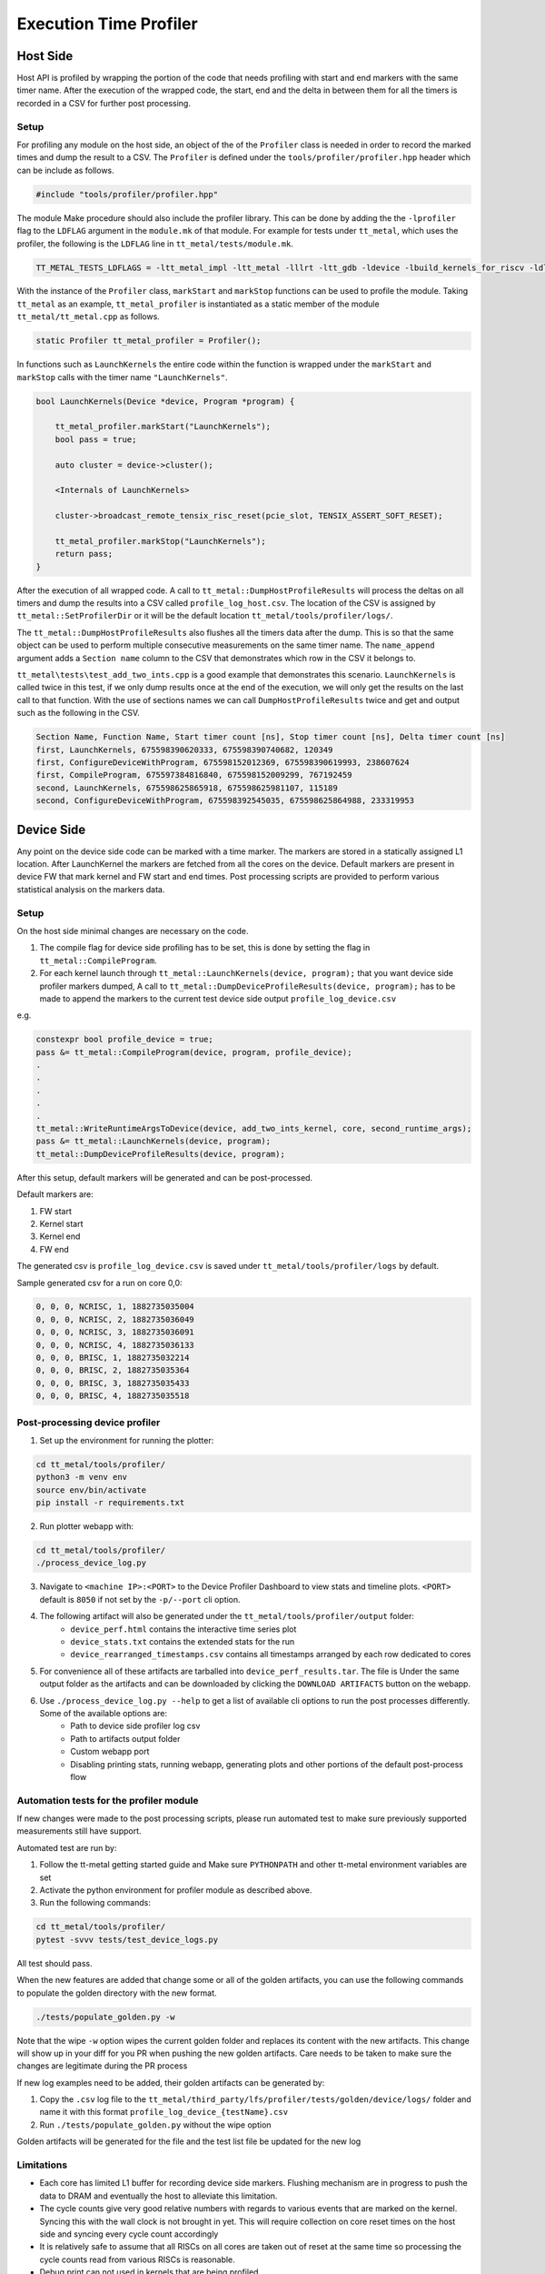 ========================
Execution Time Profiler
========================

Host Side
=========

Host API is profiled by wrapping the portion of the code that needs profiling with start and end
markers with the same timer name. After the execution of the wrapped code, the start, end and the
delta in between them for all the timers is recorded in a CSV for further post processing.

Setup
-----

For profiling any module on the host side, an object of the of the ``Profiler`` class is needed
in order to record the marked times and dump the result to a CSV. The ``Profiler`` is defined under
the ``tools/profiler/profiler.hpp`` header which can be include as follows.

..  code-block:: C++

    #include "tools/profiler/profiler.hpp"

The module Make procedure should also include the profiler library. This can be done by adding the
the ``-lprofiler`` flag to the ``LDFLAG`` argument in the ``module.mk`` of that module. For example
for tests under ``tt_metal``, which uses the profiler, the following is the ``LDFLAG`` line in ``tt_metal/tests/module.mk``.

..  code-block:: MAKEFILE

    TT_METAL_TESTS_LDFLAGS = -ltt_metal_impl -ltt_metal -lllrt -ltt_gdb -ldevice -lbuild_kernels_for_riscv -ldl -lcommon -lprofiler -lstdc++fs -pthread -lyaml-cpp

With the instance of the ``Profiler`` class, ``markStart`` and ``markStop`` functions can be used to
profile the module. Taking ``tt_metal`` as an example, ``tt_metal_profiler`` is
instantiated as a static member of the module ``tt_metal/tt_metal.cpp`` as follows.

..  code-block:: C++

    static Profiler tt_metal_profiler = Profiler();

In functions such as ``LaunchKernels`` the entire code within the function is wrapped under the
``markStart`` and ``markStop`` calls with the timer name ``"LaunchKernels"``.

..  code-block:: C++

    bool LaunchKernels(Device *device, Program *program) {

        tt_metal_profiler.markStart("LaunchKernels");
        bool pass = true;

        auto cluster = device->cluster();

        <Internals of LaunchKernels>

        cluster->broadcast_remote_tensix_risc_reset(pcie_slot, TENSIX_ASSERT_SOFT_RESET);

        tt_metal_profiler.markStop("LaunchKernels");
        return pass;
    }

After the execution of all wrapped code. A call to  ``tt_metal::DumpHostProfileResults`` will process the deltas on all
timers and dump the results into a CSV called ``profile_log_host.csv``. The location of the CSV is
assigned by ``tt_metal::SetProfilerDir`` or it will be the default location ``tt_metal/tools/profiler/logs/``.

The ``tt_metal::DumpHostProfileResults`` also flushes all the timers data after the dump. This is so that the same
object can be used to perform multiple consecutive measurements on the same timer name. The ``name_append`` argument adds
a ``Section name`` column to the CSV that demonstrates which row in the CSV it
belongs to.

``tt_metal\tests\test_add_two_ints.cpp`` is a good example that demonstrates this scenario.
``LaunchKernels`` is called twice in this test, if we only dump results once at the end of the
execution, we will only get the results on the last call to that function. With the use of sections
names we can call ``DumpHostProfileResults`` twice and get and output such as the following in the
CSV.


..  code-block:: c++

    Section Name, Function Name, Start timer count [ns], Stop timer count [ns], Delta timer count [ns]
    first, LaunchKernels, 675598390620333, 675598390740682, 120349
    first, ConfigureDeviceWithProgram, 675598152012369, 675598390619993, 238607624
    first, CompileProgram, 675597384816840, 675598152009299, 767192459
    second, LaunchKernels, 675598625865918, 675598625981107, 115189
    second, ConfigureDeviceWithProgram, 675598392545035, 675598625864988, 233319953


Device Side
===========

Any point on the device side code can be marked with a time marker. The markers are stored in a statically assigned L1 location.
After LaunchKernel the markers are fetched from all the cores on the device. Default markers are present in device FW that mark kernel and FW start and end times.
Post processing scripts are provided to perform various statistical analysis on the markers data.

Setup
-----

On the host side minimal changes are necessary on the code.

1. The compile flag for device side profiling has to be set, this is done by setting the flag in ``tt_metal::CompileProgram``.
2. For each kernel launch through ``tt_metal::LaunchKernels(device, program);``  that you want device side profiler markers dumped,
   A call to ``tt_metal::DumpDeviceProfileResults(device, program);`` has to be made to append the markers to
   the current test device side output ``profile_log_device.csv``

e.g.

..  code-block:: c++

    constexpr bool profile_device = true;
    pass &= tt_metal::CompileProgram(device, program, profile_device);
    .
    .
    .
    .
    .
    tt_metal::WriteRuntimeArgsToDevice(device, add_two_ints_kernel, core, second_runtime_args);
    pass &= tt_metal::LaunchKernels(device, program);
    tt_metal::DumpDeviceProfileResults(device, program);

After this setup, default markers will be generated and can be post-processed.

Default markers are:

1. FW start
2. Kernel start
3. Kernel end
4. FW end

The generated csv is ``profile_log_device.csv`` is saved under ``tt_metal/tools/profiler/logs`` by default.

Sample generated csv for a run on core 0,0:

..  code-block:: c++

    0, 0, 0, NCRISC, 1, 1882735035004
    0, 0, 0, NCRISC, 2, 1882735036049
    0, 0, 0, NCRISC, 3, 1882735036091
    0, 0, 0, NCRISC, 4, 1882735036133
    0, 0, 0, BRISC, 1, 1882735032214
    0, 0, 0, BRISC, 2, 1882735035364
    0, 0, 0, BRISC, 3, 1882735035433
    0, 0, 0, BRISC, 4, 1882735035518


Post-processing device profiler
-------------------------------


1. Set up the environment for running the plotter:

..  code-block:: sh

    cd tt_metal/tools/profiler/
    python3 -m venv env
    source env/bin/activate
    pip install -r requirements.txt

2. Run plotter webapp with:

..  code-block:: sh

    cd tt_metal/tools/profiler/
    ./process_device_log.py

3. Navigate to ``<machine IP>:<PORT>`` to the Device Profiler Dashboard to view stats and timeline plots. ``<PORT>`` default is ``8050`` if not set by the ``-p/--port`` cli option.

4. The following artifact will also be generated under the ``tt_metal/tools/profiler/output`` folder:
    - ``device_perf.html`` contains the interactive time series plot
    - ``device_stats.txt`` contains the extended stats for the run
    - ``device_rearranged_timestamps.csv`` contains all timestamps arranged by each row dedicated to cores

5. For convenience all of these artifacts are tarballed into ``device_perf_results.tar``. The file is Under the same output folder as the artifacts and can be downloaded by clicking the ``DOWNLOAD ARTIFACTS`` button on the webapp.

6. Use  ``./process_device_log.py --help`` to get a list of available cli options to run the post processes differently. Some of the available options are:
    - Path to device side profiler log csv
    - Path to artifacts output folder
    - Custom webapp port
    - Disabling printing stats, running webapp, generating plots and other portions of the default post-process flow


Automation tests for the profiler module
----------------------------------

If new changes were made to the post processing scripts, please run automated test to make sure previously supported
measurements still have support.

Automated test are run by:

1. Follow the tt-metal getting started guide and Make sure ``PYTHONPATH`` and other tt-metal environment variables are set
2. Activate the python environment for profiler module as described above.
3. Run the following commands:

..  code-block:: sh

    cd tt_metal/tools/profiler/
    pytest -svvv tests/test_device_logs.py

All test should pass.

When the new features are added that change some or all of the golden artifacts, you can use the following commands to populate
the golden directory with the new format.

..  code-block:: sh

    ./tests/populate_golden.py -w


Note that the wipe ``-w`` option wipes the current golden folder and replaces its content with the new artifacts. This change will
show up in your diff for you PR when pushing the new golden artifacts. Care needs to be taken to make sure the changes are legitimate during the PR process

If new log examples need to be added, their golden artifacts can be generated by:

1. Copy the ``.csv`` log file to the ``tt_metal/third_party/lfs/profiler/tests/golden/device/logs/`` folder and name it with this format ``profile_log_device_{testName}.csv``
2. Run ``./tests/populate_golden.py`` without the wipe option

Golden artifacts will be generated for the file and the test list file be updated for the new log

Limitations
-----------
* Each core has limited L1 buffer for recording device side markers. Flushing mechanism are in progress
  to push the data to DRAM and eventually the host to alleviate this limitation.

* The cycle counts give very good relative numbers with regards to various events that are marked
  on the kernel. Syncing this with the wall clock is not brought in yet. This will require
  collection on core reset times on the host side and syncing every cycle count accordingly

* It is relatively safe to assume that all RISCs on all cores are taken out of reset at the same
  time so processing the cycle counts read from various RISCs is reasonable.

* Debug print can not used in kernels that are being profiled.
